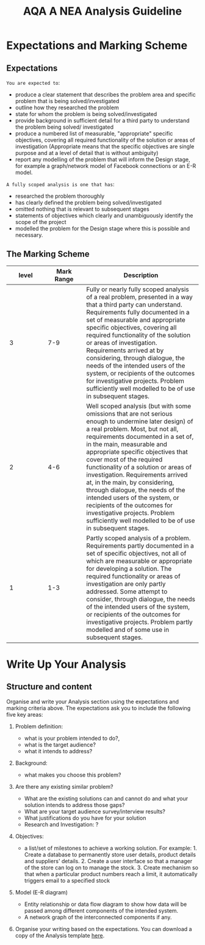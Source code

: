 #+STARTUP:indent
#+HTML_HEAD: <link rel="stylesheet" type="text/css" href="css/styles.css"/>
#+HTML_HEAD_EXTRA: <link href='http://fonts.googleapis.com/css?family=Ubuntu+Mono|Ubuntu' rel='stylesheet' type='text/css'>
#+OPTIONS: f:nil author:nil num:1 creator:nil timestamp:nil 
#+TITLE: AQA A NEA Analysis Guideline
#+AUTHOR: Xiaohui Ellis

#+BEGIN_HTML

#+END_HTML

* COMMENT Use as a template
:PROPERTIES:
:HTML_CONTAINER_CLASS: activity
:END:
** Analysis Guidelines
:PROPERTIES:
:HTML_CONTAINER_CLASS: learn
:END:


| Level | Mark Range | Descriptions                                                                                                                                                                                                                                                                                                                                                                                                                                                                                                                                                                              |
|-------+------------+-------------------------------------------------------------------------------------------------------------------------------------------------------------------------------------------------------------------------------------------------------------------------------------------------------------------------------------------------------------------------------------------------------------------------------------------------------------------------------------------------------------------------------------------------------------------------------------------|
|     3 |        7-9 | Fully or nearly fully scoped analysis of a real problem, presented in a way that a third party can understand. Requirements fully documented in a set of measurable and appropriate specific objectives, covering all required functionality of the solution or areas of investigation. Requirements arrived at by considering, through dialogue, the needs of the intended users of the system, or recipients of the outcomes for investigative projects. Problem sufficiently well modelled to be of use in subsequent stages.                                                          |
|     2 |        4-6 | Well scoped analysis (but with some omissions that are not serious enough to undermine later design) of a real problem. Most, but not all, requirements documented in a set of, in the main, measurable and appropriate specific objectives that cover most of the required functionality of a solution or areas of investigation. Requirements arrived at, in the main, by considering, through dialogue, the needs of the intended users of the system, or recipients of the outcomes for investigative projects. Problem sufficiently well modelled to be of use in subsequent stages. |
|     1 |        1-3 | Partly scoped analysis of a problem. Requirements partly documented in a set of specific objectives, not all of which are measurable or appropriate for developing a solution. The required functionality or areas of investigation are only partly addressed. Some attempt to consider, through dialogue, the needs of the intended users of the system, or recipients of the outcomes for investigative projects. Problem partly modelled and of some use in subsequent stages                                                                                                          |

  
** Research It
:PROPERTIES:
:HTML_CONTAINER_CLASS: research
:END:

** Design It
:PROPERTIES:
:HTML_CONTAINER_CLASS: design
:END:

** Build It
:PROPERTIES:
:HTML_CONTAINER_CLASS: build
:END:

** Test It
:PROPERTIES:
:HTML_CONTAINER_CLASS: test
:END:

** Run It
:PROPERTIES:
:HTML_CONTAINER_CLASS: run
:END:

** Document It
:PROPERTIES:
:HTML_CONTAINER_CLASS: document
:END:

** Code It
:PROPERTIES:
:HTML_CONTAINER_CLASS: code
:END:

** Program It
:PROPERTIES:
:HTML_CONTAINER_CLASS: program
:END:

** Try It
:PROPERTIES:
:HTML_CONTAINER_CLASS: try
:END:

** Badge It
:PROPERTIES:
:HTML_CONTAINER_CLASS: badge
:END:

** Save It
:PROPERTIES:
:HTML_CONTAINER_CLASS: save
:END:

* Expectations and Marking Scheme
:PROPERTIES:
:HTML_CONTAINER_CLASS: activity
:END:
** Expectations
:PROPERTIES:
:HTML_CONTAINER_CLASS: learn
:END:

**** =You are expected to=:
+ produce a clear statement that describes the problem area and specific problem that is being solved/investigated
+ outline how they researched the problem
+ state for whom the problem is being solved/investigated
+ provide background in sufficient detail for a third party to understand the problem being solved/ investigated
+ produce a numbered list of measurable, "appropriate" specific objectives, covering all required functionality of the solution or areas of investigation (Appropriate means that the specific objectives are single purpose and at a level of detail that is without ambiguity)
+ report any modelling of the problem that will inform the Design stage, for example a graph/network model of Facebook connections or an E-R model.

**** =A fully scoped analysis is one that has=:
+ researched the problem thoroughly
+ has clearly defined the problem being solved/investigated
+ omitted nothing that is relevant to subsequent stages
+ statements of objectives which clearly and unambiguously identify the scope of the project
+ modelled the problem for the Design stage where this is possible and necessary.

** The Marking Scheme
:PROPERTIES:
:HTML_CONTAINER_CLASS: learn
:END:


|       <10> |       <10> | <30>                           |
|      level | Mark Range | Description                    |
|------------+------------+--------------------------------|
|          3 |        7-9 | Fully or nearly fully scoped analysis of a real problem, presented in a way that a third party can understand. Requirements fully documented in a set of measurable and appropriate specific objectives, covering all required functionality of the solution or areas of investigation. Requirements arrived at by considering, through dialogue, the needs of the intended users of the system, or recipients of the outcomes for investigative projects. Problem sufficiently well modelled to be of use in subsequent stages. |
|------------+------------+--------------------------------|
|          2 |        4-6 | Well scoped analysis (but with some omissions that are not serious enough to undermine later design) of a real problem. Most, but not all, requirements documented in a set of, in the main, measurable and appropriate specific objectives that cover most of the required functionality of a solution or areas of investigation. Requirements arrived at, in the main, by considering, through dialogue, the needs of the intended users of the system, or recipients of the outcomes for investigative projects. Problem sufficiently well modelled to be of use in subsequent stages. |
|          1 |        1-3 | Partly scoped analysis of a problem. Requirements partly documented in a set of specific objectives, not all of which are measurable or appropriate for developing a solution. The required functionality or areas of investigation are only partly addressed. Some attempt to consider, through dialogue, the needs of the intended users of the system, or recipients of the outcomes for investigative projects. Problem partly modelled and of some use in subsequent stages. |
  
* Write Up Your Analysis
:PROPERTIES:
:HTML_CONTAINER_CLASS: activity
:END:
** Structure and content
:PROPERTIES:
:HTML_CONTAINER_CLASS: document
:END:

Organise and write your Analysis section using the expectations and marking criteria above. The expectations ask you to include the following five key areas:
1. Problem definition:
   + what is your problem intended to do?,
   + what is the target audience? 
   + what it intends to address?
2. Background: 
   + what makes you choose this problem?
3. Are there any existing similar problem?
   + What are the existing solutions can and cannot do and what your solution intends to address those gaps?
   + What are your target audience survey/interview results?
   + What justifications do you have for your solution
   + Research and Investigation: ?
4. Objectives:
   + a list/set of milestones to achieve a working solution. For example: 1. Create a database to permanently store user details, product details and suppliers' details. 2. Create a user interface so that a manager of the store can log on to manage the stock. 3. Create mechanism so that when a particular product numbers reach a limit, it automatically triggers email to a specified stock 
5. Model (E-R diagram)
   
   + Entity relationship or data flow diagram to show how data will be passed among different components of the intended system.
   + A network graph of the interconnected components if any.
6. Organise your writing based on the expectations. You can download a copy of the Analysis template [[file:doc/AnalysisTemplate.docx][here]].
